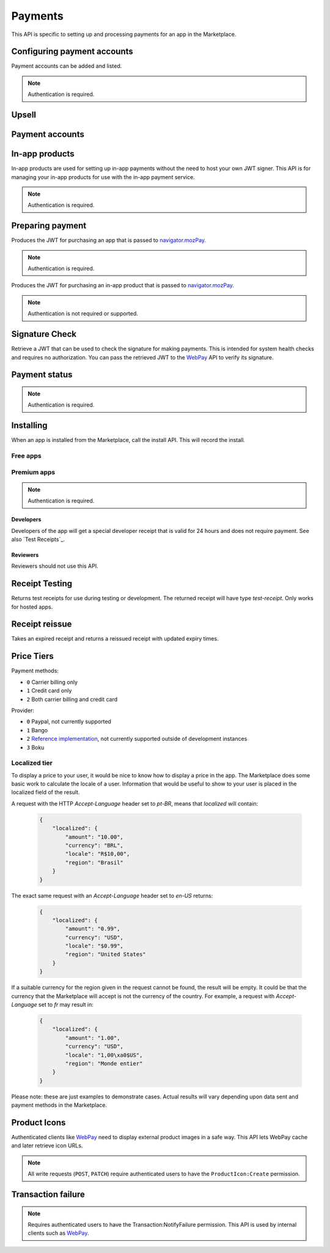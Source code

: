 .. _payment:

========
Payments
========

This API is specific to setting up and processing payments for an app in the
Marketplace.

.. _payment-account-label:

Configuring payment accounts
============================

Payment accounts can be added and listed.

.. note:: Authentication is required.

.. http:post:: /api/v1/payments/account/

    **Request**

    :param account_name: Account name.
    :type account_name: string
    :param companyName: Company name.
    :type companyName: string
    :param vendorName: Vendor name.
    :type vendorName: string
    :param financeEmailAddress: Financial email.
    :type financeEmailAddress: string
    :param supportEmailAddress: Support email.
    :type supportEmailAddress: string
    :param address1: Address.
    :type address1: string
    :param address2: Second line of address.
    :type address2: string
    :param addressCity: City/municipality.
    :type addressCity: string
    :param addressState: State/province/region.
    :type addressState: string
    :param addressZipCode: Zip/postal code.
    :type addressZipCode: string
    :param countryIso: Country.
    :type countryIso: string
    :param vatNumber: VAT number.
    :type vatNumber: string

    *the following fields cannot be modified after account creation*

    :param bankAccountPayeeName: Account holder name.
    :type bankAccountPayeeName: string
    :param bankAccountNumber: Bank account number.
    :type bankAccountNumber: string
    :param bankAccountCode: Bank account code.
    :type bankAccountCode: string
    :param bankName: Bank name.
    :param bankAddress1: Bank address.
    :type bankAddress1: string
    :param bankAddress2: Second line of bank address.
    :type bankAddress2: string
    :param bankAddressState: Bank state/province/region.
    :type bankAddressState: string
    :param bankAddressZipCode: Bank zip/postal code.
    :type bankAddressZipCode: string
    :param bankAddressIso: Bank country.
    :type bankAddressIso: string
    :param adminEmailAddress: Administrative email.
    :type adminEmailAddress: string
    :param currencyIso: Currency you prefer to be paid in.
    :type currencyIso: string

    **Response**

    :status code: 201 successfully created.

.. http:put:: /api/v1/payments/account/(int:id)/

    **Request**

    :param account_name: Account name.
    :type  account_name: string
    :param vendorName: Vendor name.
    :type vendorName: string
    :param financeEmailAddress: Financial email.
    :type financeEmailAddress: string
    :param supportEmailAddress: Support email.
    :type supportEmailAddress: string
    :param address1: Address.
    :type address1: string
    :param address2: Second line of address.
    :type address2: string
    :param addressCity: City/municipality.
    :type addressCity: string
    :param addressState: State/province/region.
    :type addressState: string
    :param addressZipCode: Zip/postal code.
    :type addressZipCode: string
    :param countryIso: Country.
    :type countryIso: string
    :param vatNumber: VAT number.
    :type vatNumber: string

    **Response**

    :status 204: successfully updated.

.. http:delete:: /api/v1/payments/account/(int:id)/

    .. warning:: This can potentially remove all your apps from sale.

    If you delete a payment account then all apps which use that account can
    no longer process payments. All apps that use this payment account will
    be moved into the incomplete state. Each of those apps will need to
    resubmitted to process payments.

    **Response**

    :status 204: successfully deleted.
    :status 409: shared accounts cannot be deleted whilst apps are using them.

.. http:get:: /api/v1/payments/account/

    **Request**

    The standard :ref:`list-query-params-label`.

    **Response**

    :param meta: :ref:`meta-response-label`.
    :type meta: object
    :param objects: A :ref:`listing <objects-response-label>` of :ref:`accounts <payment-account-response-label>`.
    :type objects: array

.. _payment-account-response-label:

.. http:get:: /api/v1/payments/account/(int:id)/

    **Response**

    An account object, see below for an example.

    :status 200: successfully completed.

    Example:

    .. code-block:: json

        {
             "account_name": "account",
             "address1": "123 Main St",
             "addressCity": "Byteville",
             "addressPhone": "605-555-1212",
             "addressState": "HX",
             "addressZipCode": "55555",
             "adminEmailAddress": "apps_admin@example.com",
             "companyName": "Example Company",
             "countryIso": "BRA",
             "currencyIso": "EUR",
             "financeEmailAddress": "apps_accounts@example.com",
             "resource_uri": "/api/v1/payments/account/175/",
             "supportEmailAddress": "apps_support@example.com",
             "vendorName": "vendor"
        }

Upsell
======

.. http:post:: /api/v1/payments/upsell/

    Creates an upsell relationship between two apps, a free and premium one.
    Send the URLs for both apps in the post to create the relationship.

    **Request**

    :param free: URL to the free app.
    :type free: string
    :param premium: URL to the premium app.
    :type premium: string

    **Response**

    :status 201: sucessfully created.

.. _upsell-response-label:

.. http:get:: /api/v1/payments/upsell/(int:id)/

    **Response**

    .. code-block:: json

        {"free": "/api/v1/apps/app/1/",
         "premium": "/api/v1/apps/app/2/"}

    :param free: URL to the free app.
    :type free: string
    :param premium: URL to the premium app.
    :type premium: string

.. http:patch:: /api/v1/payments/upsell/(int:id)/

    Alter the upsell from free to premium by passing in new free and premiums.

    **Request**

    :param free: URL to the free app.
    :type free: string
    :param premium: URL to the premium app.
    :type premium: string

    **Response**

    :status 200: sucessfully altered.

.. http:delete:: /api/v1/payments/upsell/(int:id)/

    To delete the upsell relationship.

    **Response**

    :status 204: sucessfully deleted.

Payment accounts
================

.. http:post:: /api/v1/payments/app/

    Creates a relationship between the payment account and the app.

    **Request**

    :param app: URL to the premium app.
    :type app: string
    :param account: URL to the account.
    :type account: string

    Once created, the app is not changeable.

    **Response**

    :status 201: sucessfully created.
    :param app: URL to the premium app.
    :type app: string
    :param account: URL to the account.
    :type account: string

.. http:patch:: /api/v1/payments/app/(int:id)/

    Alter the payment account being used.

    **Request**

    :param app: URL to the premium app. Must be unchanged.
    :type app: string
    :param account: URL to the account.
    :type account: string

    **Response**

    :status 200: sucessfully updated.
    :param app: URL to the premium app.
    :type app: string
    :param account: URL to the account.
    :type account: string


In-app products
===============

In-app products are used for setting up in-app payments without the need to
host your own JWT signer. This API is for managing your in-app products for use
with the in-app payment service.

.. note:: Authentication is required.

.. http:post:: /api/v1/payments/(string:app_slug)/in-app/

    Creates a new in-app product for sale.

    **Request**

    :param name: The name for the in-app product.
    :type name: string
    :param logo_url: URL to a logo for the product.
    :type logo_url: string
    :param price_id: ID for the :ref:`price tier <price-tiers>`.
    :type price_id: int

    **Response**

    :status 201: successfully created.
    :param id: The in-app product ID.
    :type id: int
    :param app: The slug for the app.
    :type app: string
    :param name: The name for the in-app product.
    :type name: string
    :param logo_url: URL to a logo for the product.
    :type logo_url: string
    :param price_id: ID for the :ref:`price tier <price-tiers>`.
    :type price_id: int

.. http:get:: /api/v1/payments/(string:app_slug)/in-app/

    List the in-app products for this app.

    **Request**

    None

    **Response**

    :status 200: successfully completed.
    :param id: The in-app product ID.
    :type id: int
    :param app: The slug for the app.
    :type app: string
    :param name: The name for the in-app product.
    :type name: string
    :param logo_url: URL to a logo for the product.
    :type logo_url: string
    :param price_id: ID for the :ref:`price tier <price-tiers>`.
    :type price_id: int

.. http:get:: /api/v1/payments/(string:app_slug)/in-app/(int:id)/

    Details of an in-app product.

    **Request**

    None

    **Response**

    :status 200: successfully completed.
    :param id: The in-app product ID.
    :type id: int
    :param app: The slug for the app.
    :type app: string
    :param name: The name for the in-app product.
    :type name: string
    :param logo_url: URL to a logo for the product.
    :type logo_url: string
    :param price_id: ID for the :ref:`price tier <price-tiers>`.
    :type price_id: int

.. http:put:: /api/v1/payments/(string:app_slug)/in-app/(int:id)/

    Update an in-app product.

    **Request**

    :param name: The name for the in-app product.
    :type name: string
    :param logo_url: URL to a logo for the product.
    :type logo_url: string
    :param price_id: ID for the :ref:`price tier <price-tiers>`.
    :type price_id: int

    **Response**

    :status 200: successfully completed.
    :param id: The in-app product ID.
    :type id: int
    :param app: The slug for the app.
    :type app: string
    :param name: The name for the in-app product.
    :type name: string
    :param logo_url: URL to a logo for the product.
    :type logo_url: string
    :param price_id: ID for the :ref:`price tier <price-tiers>`.
    :type price_id: int


Preparing payment
=================

Produces the JWT for purchasing an app that is passed to `navigator.mozPay`_.

.. note:: Authentication is required.

.. http:post:: /api/v1/webpay/prepare/

    **Request**

    :param string app: the id or slug of the app to be purchased.

    **Response**

    .. code-block:: json

        {
            "app": "337141: Something Something Steamcube!",
            "contribStatusURL": "https://marketplace.firefox.com/api/v1/webpay/status/123/",
            "resource_uri": "",
            "webpayJWT": "eyJhbGciOiAiSFMy... [truncated]",
        }

    :param webpayJWT: the JWT to pass to `navigator.mozPay`_
    :type webpayJWT: string
    :param contribStatusURL: the URL to poll for
        :ref:`payment-status-label`.
    :type contribStatusURL: string

    :status 201: successfully completed.
    :status 400: app not found.
    :status 401: not authenticated.
    :status 403: app cannot be purchased.
    :status 409: app already purchased.


Produces the JWT for purchasing an in-app product that is passed to `navigator.mozPay`_.

.. note:: Authentication is not required or supported.

.. http:post:: /api/v1/webpay/inapp/prepare/

    **Request**

    :param int inapp: the id the in-app product to be purchased.

    **Response**

    .. code-block:: json

        {
            "contribStatusURL": "https://marketplace.firefox.com/api/v1/webpay/status/123/",
            "webpayJWT": "eyJhbGciOiAiSFMy... [truncated]",
        }

    :param webpayJWT: the JWT to pass to `navigator.mozPay`_
    :type webpayJWT: string
    :param contribStatusURL: the URL to poll for
        :ref:`payment-status-label`.
    :type contribStatusURL: string

    :status 201: successfully completed.
    :status 400: in-app product not found.


Signature Check
===============

Retrieve a JWT that can be used to check the signature for making payments.
This is intended for system health checks and requires no authorization.
You can pass the retrieved JWT to the `WebPay`_ API to verify its signature.

.. http:post:: /api/v1/webpay/sig_check/

    **Request**

    No parameters are necessary.

    **Response**

    .. code-block:: json

        {
            "sig_check_jwt": "eyJhbGciOiAiSFMyNT...XsgG6JKCSw"
        }

    :param sig_check_jwt: a JWT that can be passed to `WebPay`_.
    :type sig_check_jwt: string

    :status 201: successfully created resource.

.. _payment-status-label:

Payment status
==============

.. note:: Authentication is required.

.. http:get:: /api/v1/webpay/status/(string:uuid)/

    **Request**

    :param uuid: the uuid of the payment. This URL is returned as the
        ``contribStatusURL`` parameter of a call to *prepare*.
    :type uuid: string

    **Response**

    :param status: ``complete`` or ``incomplete``
    :type status: string

    :status 200: request processed, check status for value.
    :status 401: not authenticated.
    :status 403: not authorized to view details on that transaction.

Installing
==========

When an app is installed from the Marketplace, call the install API. This will
record the install.

Free apps
---------

.. http:post:: /api/v1/installs/record/

    **Request**:

    :param app: the id or slug of the app being installed.
    :type app: int|string

    **Response**:

    :statuscode 201: successfully completed.
    :statuscode 202: an install was already recorded for this user and app, so
        we didn't bother creating another one.
    :statuscode 403: app is not public, install not allowed.


Premium apps
------------

.. note:: Authentication is required.

.. http:post:: /api/v1/receipts/install/

    Returns a receipt if the app is paid and a receipt should be installed.

    **Request**:

    :param app: the id or slug of the app being installed.
    :type app: int|string

    **Response**:

    .. code-block:: json

        {"receipt": "eyJhbGciOiAiUlM1MT...[truncated]"}

    :statuscode 201: successfully completed.
    :statuscode 401: not authenticated.
    :statuscode 402: payment required.
    :statuscode 403: app is not public, install not allowed.

Developers
~~~~~~~~~~

Developers of the app will get a special developer receipt that is valid for
24 hours and does not require payment. See also `Test Receipts`_.

Reviewers
~~~~~~~~~

Reviewers should not use this API.

Receipt Testing
===============

Returns test receipts for use during testing or development. The returned
receipt will have type `test-receipt`. Only works for hosted apps.

.. http:post:: /api/v1/receipts/test/

    Returns a receipt suitable for testing your app.

    **Request**:

    :param manifest_url: the fully qualified URL to the manifest, including
        protocol.
    :type manifest_url: string
    :param receipt_type: one of ``ok``, ``expired``, ``invalid`` or ``refunded``.
    :type receipt_type: string

    **Response**:

    .. code-block:: json

        {"receipt": "eyJhbGciOiAiUlM1MT...[truncated]"}

    :status 201: successfully completed.

Receipt reissue
===============

Takes an expired receipt and returns a reissued receipt with updated expiry
times.

.. http:post:: /api/v1/receipts/reissue/

    **Request**

    :param: the body of the request must contain the receipt, in the same way
        that the `receipt verification`_ endpoint does.

    **Response**:

    For a good response:

    .. code-block:: json

        {
            "reason": "",
            "receipt": "eyJhbGciOiAiUlM1MT...[truncated]",
            "status": "expired"
        }

    For a failed response:

    .. code-block:: json

        {
            "reason": "NO_PURCHASE"
            "receipt": "",
            "status": "invalid"
        }

    :param reason: only present if the request failed, contains the reason
        for failure, see `receipt verification`_ docs.
    :type reason: string
    :param receipt: the receipt, currently blank.
    :type receipt: string
    :param status: one of ``ok``, ``expired``, ``invalid``, ``pending``,
        ``refunded``
    :type status: string

    :status 200: successfully completed.
    :status 400: the receipt was not valid or not in an expired state, examine
        the response to see the cause. The messages and the causes are the
        same as for `receipt verification`_.

.. _price-tiers:


Price Tiers
===========

.. http:get:: /api/v1/webpay/prices/

    Gets a list of pay tiers from the Marketplace.

    **Request**

    :param provider: (optional) the payment provider. Current values: *bango*
    :type provider: string

    The standard :ref:`list-query-params-label`.

    **Response**

    :param meta: :ref:`meta-response-label`.
    :type meta: object
    :param objects: A :ref:`listing <objects-response-label>` of :ref:`pay tiers <pay-tier-response-label>`.
    :type objects: array
    :statuscode 200: successfully completed.

.. _pay-tier-response-label:

.. http:get:: /api/v1/webpay/prices/(int:id)/

    Returns a specific pay tier.

    **Response**

    .. code-block:: json

        {
            "name": "Tier 1",
            "pricePoint": "1",
            "prices": [{
                "price": "0.99",
                "method": 2,
                "region": 2,
                "tier": 26,
                "provider": 1,
                "currency": "USD",
                "id": 1225,
                "dev": true,
                "paid": true
            }, {
                "price": "0.69",
                "method": 2,
                "region": 14,
                "tier": 26,
                "provider": 1,
                "currency": "DE",
                "id": 1226,
                "dev": true,
                "paid": true
            }],
            "localized": {},
            "resource_uri": "/api/v1/webpay/prices/1/",
            "created": "2011-09-29T14:15:08",
            "modified": "2013-05-02T14:43:58"
        }

    :param region: a :ref:`region <region-response-label>`.
    :type region: int
    :param carrier: a :ref:`carrier <carrier-response-label>`.
    :type carrier: int
    :param localized: see `Localized tier`.
    :type localized: object
    :param tier: the id of the tier.
    :type tier: int
    :param method: the :ref:`payment method <payment-methods-label>`.
    :type method: int
    :param provider: the :ref:`payment provider <provider-label>`.
    :type provider: int
    :param pricePoint: this is the value used for in-app payments.
    :type pricePoint: string
    :param dev: if ``true`` the tier will be shown to the developer during
        app configuration.
    :type dev: boolean
    :param paid: if ``true`` this tier can be used for payments by users.
    :type paid: boolean
    :statuscode 200: successfully completed.

.. _payment-methods-label:

Payment methods:

* ``0`` Carrier billing only
* ``1`` Credit card only
* ``2`` Both carrier billing and credit card

.. _provider-label:

Provider:

* ``0`` Paypal, not currently supported
* ``1`` Bango
* ``2`` `Reference implementation`_, not currently supported outside of
  development instances
* ``3`` Boku

.. _localized-tier-label:

Localized tier
--------------

To display a price to your user, it would be nice to know how to display a
price in the app. The Marketplace does some basic work to calculate the locale
of a user. Information that would be useful to show to your user is placed in
the localized field of the result.

A request with the HTTP *Accept-Language* header set to *pt-BR*, means that
*localized* will contain:

    .. code-block:: json

        {
            "localized": {
                "amount": "10.00",
                "currency": "BRL",
                "locale": "R$10,00",
                "region": "Brasil"
            }
        }

The exact same request with an *Accept-Language* header set to *en-US*
returns:

    .. code-block:: json

        {
            "localized": {
                "amount": "0.99",
                "currency": "USD",
                "locale": "$0.99",
                "region": "United States"
            }
        }

If a suitable currency for the region given in the request cannot be found, the
result will be empty. It could be that the currency that the Marketplace will
accept is not the currency of the country. For example, a request with
*Accept-Language* set to *fr* may result in:

    .. code-block:: json

        {
            "localized": {
                "amount": "1.00",
                "currency": "USD",
                "locale": "1,00\xa0$US",
                "region": "Monde entier"
            }
        }

Please note: these are just examples to demonstrate cases. Actual results will
vary depending upon data sent and payment methods in the Marketplace.

Product Icons
=============

Authenticated clients like `WebPay`_ need to display external product images in a
safe way. This API lets WebPay cache and later retrieve icon URLs.

.. note:: All write requests (``POST``, ``PATCH``) require authenticated users to have the
    ``ProductIcon:Create``  permission.


.. http:get:: /api/v1/webpay/product/icon/

    Gets a list of cached product icons.

    **Request**

    :param ext_url: Absolute external URL of product icon that was cached.
    :type ext_url: string
    :param ext_size: Height and width pixel value that was declared for this icon.
    :type ext_size: int
    :param size: Height and width pixel value that this icon was resized to.

    You may also request :ref:`list-query-params-label`.

    **Response**

    :param meta: :ref:`meta-response-label`.
    :type meta: object
    :param objects: A :ref:`listing <objects-response-label>` of :ref:`product icons <product-icon-response-label>`.
    :type objects: array
    :statuscode 200: successfully completed.

.. _product-icon-response-label:

.. http:get:: /api/v1/webpay/product/icon/(int:id)/

    **Response**

    .. code-block:: json

        {
            "url": "http://marketplace-cdn/product-icons/0/1.png",
            "resource_uri": "/api/v1/webpay/product/icon/1/",
            "ext_url": "http://appserver/media/icon.png",
            "ext_size": 64,
            "size": 64
        }

    :param url: Absolute URL of the cached product icon.
    :type url: string
    :statuscode 200: successfully completed.

.. http:post:: /api/v1/webpay/product/icon/

    Post a new product icon URL that should be cached.
    This schedules an icon to be processed but does not return any object data.

    **Request**

    :param ext_url: Absolute external URL of product icon that should be cached.
    :type ext_url: string
    :param ext_size: Height and width pixel value that was declared for this icon.
    :type ext_size: int
    :param size: Height and width pixel value that this icon should be resized to.
    :type size: int

    **Response**

    :statuscode 202: New icon accepted. Deferred processing will begin.
    :statuscode 400: Some required fields were missing or invalid.
    :statuscode 401: The API user is unauthorized to cache product icons.


Transaction failure
===================

.. note:: Requires authenticated users to have the Transaction:NotifyFailure
    permission. This API is used by internal clients such as WebPay_.

.. http:patch:: /api/v1/webpay/failure/(int:transaction_id)/

    Notify the app developers that our attempts to call the postback or
    chargebacks URLs from `In-app Payments`_ failed. This will send an
    email to the app developers.

    **Response**

    :status 202: Notification will be sent.
    :statuscode 403: The API user is not authorized to report failures.

.. _CORS: https://developer.mozilla.org/en-US/docs/HTTP/Access_control_CORS
.. _WebPay: https://github.com/mozilla/webpay
.. _In-app Payments: https://developer.mozilla.org/en-US/docs/Apps/Publishing/In-app_payments
.. _navigator.mozPay: https://wiki.mozilla.org/WebAPI/WebPayment
.. _Reference Implementation: http://zippypayments.readthedocs.org/en/latest/
.. _receipt verification: https://wiki.mozilla.org/Apps/WebApplicationReceipt#Interaction_with_the_verify_URL
